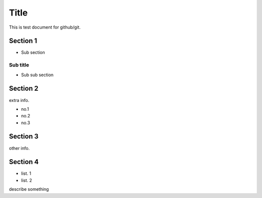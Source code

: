 =====
Title
=====

This is test document for github/git.

Section 1
=========

- Sub section

Sub title
---------

- Sub sub section

Section 2
=========

extra info.

- no.1
- no.2
- no.3

Section 3
=========

other info.

Section 4
=========

- list. 1
- list. 2
describe something
